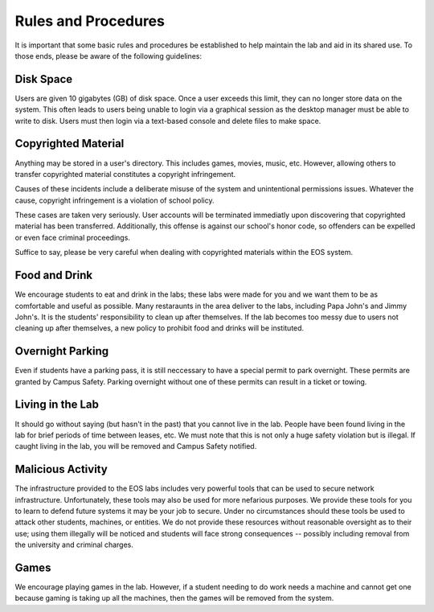 ======================
 Rules and Procedures
======================

It is important that some basic rules and procedures be established to help maintain the lab and aid in its shared use.  To those ends, please be aware of the following guidelines:


Disk Space
==========

Users are given 10 gigabytes (GB) of disk space.  Once a user exceeds this limit, they can no longer store data on the system. This often leads to users being unable to login via a graphical session as the desktop manager must be able to write to disk. Users must then login via a text-based console and delete files to make space.

Copyrighted Material
====================

Anything may be stored in a user's directory. This includes games, movies, music, etc. However, allowing others to transfer copyrighted material constitutes a copyright infringement.

Causes of these incidents include a deliberate misuse of the system and unintentional permissions issues. Whatever the cause, copyright infringement is a violation of school policy.

These cases are taken very seriously. User accounts will be terminated immediatly upon discovering that copyrighted material has been transferred. Additionally, this offense is against our school's honor code, so offenders can be expelled or even face criminal proceedings.

Suffice to say, please be very careful when dealing with copyrighted materials within the EOS system.

Food and Drink
==============

We encourage students to eat and drink in the labs; these labs were made for you and we want them to be as comfortable and useful as possible.  Many restaraunts in the area deliver to the labs, including Papa John's and Jimmy John's.  It is the students' responsibility to clean up after themselves.  If the lab becomes too messy due to users not cleaning up after themselves, a new policy to prohibit food and drinks will be instituted.

Overnight Parking
=================

Even if students have a parking pass, it is still neccessary to have a special permit to park overnight.  These permits are granted by Campus Safety.  Parking overnight without one of these permits can result in a ticket or towing.

Living in the Lab
=================

It should go without saying (but hasn't in the past) that you cannot live in the lab.  People have been found living in the lab for brief periods of time between leases, etc.  We must note that this is not only a huge safety violation but is illegal.  If caught living in the lab, you will be removed and Campus Safety notified.

Malicious Activity
==================

The infrastructure provided to the EOS labs includes very powerful tools that can be used to secure network infrastructure.  Unfortunately, these tools may also be used for more nefarious purposes.  We provide these tools for you to learn to defend future systems it may be your job to secure.  Under no circumstances should these tools be used to attack other students, machines, or entities.  We do not provide these resources without reasonable oversight as to their use; using them illegally will be noticed and students will face strong consequences -- possibly including removal from the university and criminal charges.

Games
=====

We encourage playing games in the lab.  However, if a student needing to do work needs a machine and cannot get one because gaming is taking up all the machines, then the games will be removed from the system.
